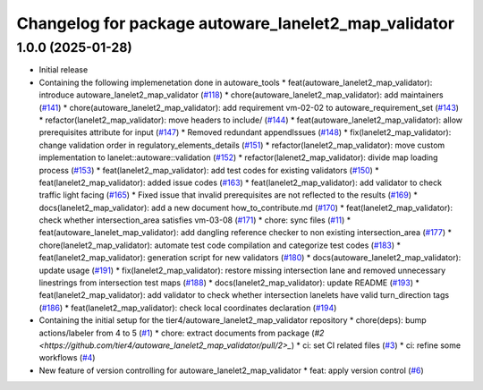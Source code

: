 ^^^^^^^^^^^^^^^^^^^^^^^^^^^^^^^^^^^^^^^^^^^^^^^^^^^^^
Changelog for package autoware_lanelet2_map_validator
^^^^^^^^^^^^^^^^^^^^^^^^^^^^^^^^^^^^^^^^^^^^^^^^^^^^^

1.0.0 (2025-01-28)
------------------
* Initial release
* Containing the following implemenetation done in autoware_tools
  * feat(autoware_lanelet2_map_validator): introduce autoware_lanelet2_map_validator (`#118 <https://github.com/autowarefoundation/autoware_tools/pull/118>`_)
  * chore(autoware_lanelet2_map_validator): add maintainers (`#141 <https://github.com/autowarefoundation/autoware_tools/pull/141>`_)
  * chore(autoware_lanelet2_map_validator): add requirement vm-02-02 to autoware_requirement_set (`#143 <https://github.com/autowarefoundation/autoware_tools/pull/143>`_)
  * refactor(lanelet2_map_validator): move headers to include/ (`#144 <https://github.com/autowarefoundation/autoware_tools/pull/144>`_)
  * feat(autoware_lanelet2_map_validator): allow prerequisites attribute for input (`#147 <https://github.com/autowarefoundation/autoware_tools/pull/147>`_)
  * Removed redundant appendIssues (`#148 <https://github.com/autowarefoundation/autoware_tools/pull/148>`_)
  * fix(lanelet2_map_validator): change validation order in regulatory_elements_details (`#151 <https://github.com/autowarefoundation/autoware_tools/pull/151>`_)
  * refactor(lanelet2_map_validator): move custom implementation to lanelet::autoware::validation (`#152 <https://github.com/autowarefoundation/autoware_tools/pull/152>`_)
  * refactor(lalenet2_map_validator): divide map loading process (`#153 <https://github.com/autowarefoundation/autoware_tools/pull/153>`_)
  * feat(lanelet2_map_validator): add test codes for existing validators (`#150 <https://github.com/autowarefoundation/autoware_tools/pull/150>`_)
  * feat(lanelet2_map_validator): added issue codes (`#163 <https://github.com/autowarefoundation/autoware_tools/pull/163>`_)
  * feat(lanelet2_map_validator): add validator to check traffic light facing (`#165 <https://github.com/autowarefoundation/autoware_tools/pull/165>`_)
  * Fixed issue that invalid prerequisites are not reflected to the results (`#169 <https://github.com/autowarefoundation/autoware_tools/pull/169>`_)
  * docs(lanelet2_map_validator): add a new document how_to_contribute.md (`#170 <https://github.com/autowarefoundation/autoware_tools/pull/170>`_)
  * feat(lanelet2_map_validator): check whether intersection_area satisfies vm-03-08 (`#171 <https://github.com/autowarefoundation/autoware_tools/pull/171>`_)
  * chore: sync files (`#11 <https://github.com/autowarefoundation/autoware_tools/pull/11>`_)
  * feat(autoware_lanelet_map_validator): add dangling reference checker to non existing intersection_area (`#177 <https://github.com/autowarefoundation/autoware_tools/pull/177>`_)
  * chore(lanelet2_map_validator): automate test code compilation and categorize test codes (`#183 <https://github.com/autowarefoundation/autoware_tools/pull/183>`_)
  * feat(lanelet2_map_validator): generation script for new validators (`#180 <https://github.com/autowarefoundation/autoware_tools/pull/180>`_)
  * docs(autoware_lanelet2_map_validator): update usage (`#191 <https://github.com/autowarefoundation/autoware_tools/pull/191>`_)
  * fix(lanelet2_map_validator): restore missing intersection lane and removed unnecessary linestrings from intersection test maps (`#188 <https://github.com/autowarefoundation/autoware_tools/pull/188>`_)
  * docs(lanelet2_map_validator): update README (`#193 <https://github.com/autowarefoundation/autoware_tools/pull/193>`_)
  * feat(lanelet2_map_validator): add validator to check whether intersection lanelets have valid turn_direction tags (`#186 <https://github.com/autowarefoundation/autoware_tools/pull/186>`_)
  * feat(lanelet2_map_validator): check local coordinates declaration (`#194 <https://github.com/autowarefoundation/autoware_tools/pull/194>`_)
* Containing the initial setup for the tier4/autoware_lanelet2_map_validator repository
  * chore(deps): bump actions/labeler from 4 to 5 (`#1 <https://github.com/tier4/autoware_lanelet2_map_validator/pull/1>`_)
  * chore: extract documents from package (`#2 <https://github.com/tier4/autoware_lanelet2_map_validator/pull/2>_`)
  * ci: set CI related files (`#3 <https://github.com/tier4/autoware_lanelet2_map_validator/pull/3>`_)
  * ci: refine some workflows (`#4 <https://github.com/tier4/autoware_lanelet2_map_validator/pull/4>`_)
* New feature of version controlling for autoware_lanelet2_map_validator
  * feat: apply version control (`#6 <https://github.com/tier4/autoware_lanelet2_map_validator/pull/6>`_)
